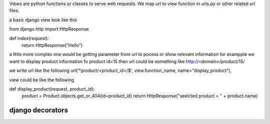 Views are python functions or classes to serve web requests. We map url to view function in urls.py or other related url files.

a basic django view look like this

from django.http import HttpResponse

def index(request):
    return HttpResponse("Hello")

a little more complex one would be getting parameter from url to pocess or show relevant information for exampple we want to display product information fo product id=15 then url could be something like http://<domain>/product/15/

we write url like the following
url('^product/<product_id>/$', view.function_name, name="display_product"),

view could be like the following

def display_product(request, product_id):
    product = Product.objects.get_or_404(id=product_id)
    return HttpResponse("seelcted product = " + product.name)

django decorators
-----------------